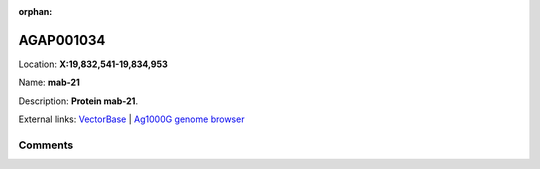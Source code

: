 :orphan:



AGAP001034
==========

Location: **X:19,832,541-19,834,953**

Name: **mab-21**

Description: **Protein mab-21**.

External links:
`VectorBase <https://www.vectorbase.org/Anopheles_gambiae/Gene/Summary?g=AGAP001034>`_ |
`Ag1000G genome browser <https://www.malariagen.net/apps/ag1000g/phase1-AR3/index.html?genome_region=X:19832541-19834953#genomebrowser>`_





Comments
--------


.. raw:: html

    <div id="disqus_thread"></div>
    <script>
    
    var disqus_config = function () {
        this.page.identifier = '/gene/AGAP001034';
    };
    
    (function() { // DON'T EDIT BELOW THIS LINE
    var d = document, s = d.createElement('script');
    s.src = 'https://agam-selection-atlas.disqus.com/embed.js';
    s.setAttribute('data-timestamp', +new Date());
    (d.head || d.body).appendChild(s);
    })();
    </script>
    <noscript>Please enable JavaScript to view the <a href="https://disqus.com/?ref_noscript">comments.</a></noscript>


